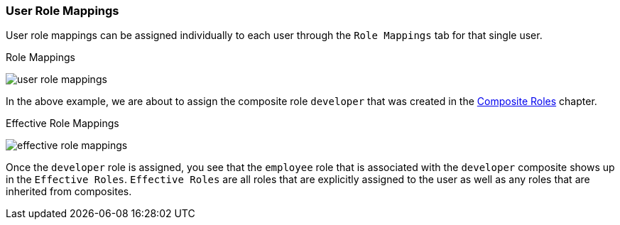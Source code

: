 
=== User Role Mappings

User role mappings can be assigned individually to each user through the `Role Mappings` tab for that single user.

.Role Mappings
image:../../{{book.images}}/user-role-mappings.png[]

In the above example, we are about to assign the composite role `developer` that was created in the <<fake/../../roles/composite.adoc#_composite-roles, Composite Roles>>
chapter.

.Effective Role Mappings
image:../../{{book.images}}/effective-role-mappings.png[]

Once the `developer` role is assigned, you see that the `employee` role that is associated with the `developer` composite shows up in the `Effective Roles`.
`Effective Roles` are all roles that are explicitly assigned to the user as well as any roles that are inherited from composites.


